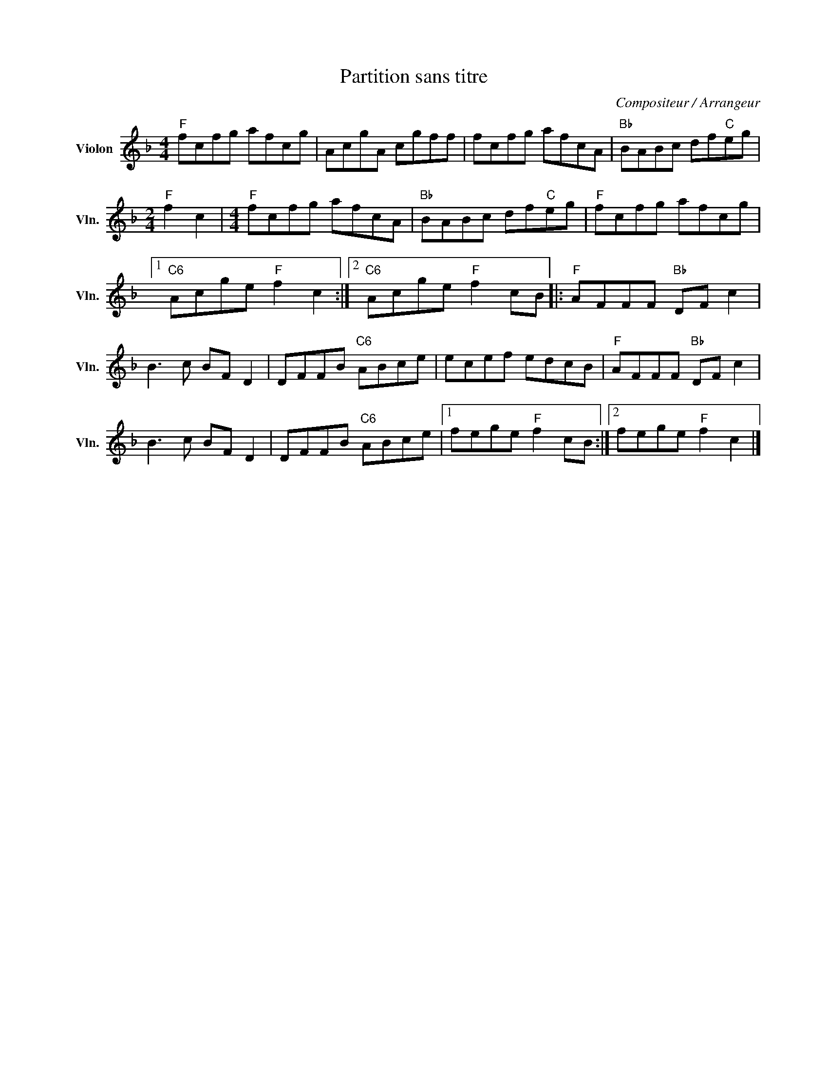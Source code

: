 X:1
T:Partition sans titre
C:Compositeur / Arrangeur
L:1/8
M:4/4
I:linebreak $
K:F
V:1 treble nm="Violon" snm="Vln."
V:1
"F" fcfg afcg | AcgA cgff | fcfg afcA |"Bb" BABc df"C"eg |[M:2/4]"F" f2 c2 |[M:4/4]"F" fcfg afcA | %6
"Bb" BABc df"C"eg |"F" fcfg afcg |1"C6" Acge"F" f2 c2 :|2"C6" Acge"F" f2 cB |:"F" AFFF"Bb" DF c2 | %11
 B3 c BF D2 | DFFB"C6" ABce | ecef edcB |"F" AFFF"Bb" DF c2 | B3 c BF D2 | DFFB"C6" ABce |1 %17
 fege"F" f2 cB :|2 fege"F" f2 c2 |] %19
